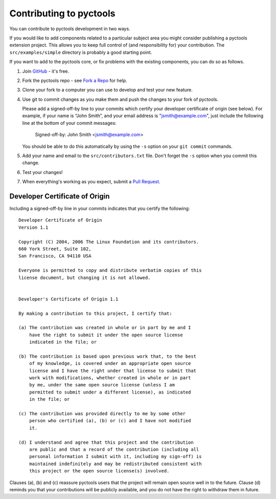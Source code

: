 .. This file is part of pyctools http://github.com/jim-easterbrook/pyctools
   Copyright pyctools contributors
   Released under the GNU GPL3 licence

Contributing to pyctools
========================

You can contribute to pyctools development in two ways.

If you would like to add components related to a particular subject area you might consider publishing a pyctools extension project.
This allows you to keep full control of (and responsibility for) your contribution.
The ``src/examples/simple`` directory is probably a good starting point.

If you want to add to the pyctools core, or fix problems with the existing components, you can do so as follows.

#. Join `GitHub <https://github.com/>`_ - it's free.
#. Fork the pyctools repo - see `Fork a Repo <https://help.github.com/articles/fork-a-repo/>`_ for help.
#. Clone your fork to a computer you can use to develop and test your new feature.
#. Use git to commit changes as you make them and push the changes to your fork of pyctools.
   
   Please add a signed-off-by line to your commits which certify your developer certificate of origin (see below).
   For example, if your name is “John Smith”, and your email address is "jsmith@example.com", just include the following line at the bottom of your commit messages:

       Signed-off-by: John Smith <jsmith@example.com>

   You should be able to do this automatically by using the ``-s`` option on your ``git commit`` commands.
#. Add your name and email to the ``src/contributors.txt`` file.
   Don't forget the ``-s`` option when you commit this change.
#. Test your changes!
#. When everything's working as you expect, submit a `Pull Request <https://help.github.com/articles/using-pull-requests/>`_.

Developer Certificate of Origin
-------------------------------

Including a signed-off-by line in your commits indicates that you certify the following::

  Developer Certificate of Origin
  Version 1.1

  Copyright (C) 2004, 2006 The Linux Foundation and its contributors.
  660 York Street, Suite 102,
  San Francisco, CA 94110 USA

  Everyone is permitted to copy and distribute verbatim copies of this
  license document, but changing it is not allowed.


  Developer's Certificate of Origin 1.1

  By making a contribution to this project, I certify that:

  (a) The contribution was created in whole or in part by me and I
      have the right to submit it under the open source license
      indicated in the file; or

  (b) The contribution is based upon previous work that, to the best
      of my knowledge, is covered under an appropriate open source
      license and I have the right under that license to submit that
      work with modifications, whether created in whole or in part
      by me, under the same open source license (unless I am
      permitted to submit under a different license), as indicated
      in the file; or

  (c) The contribution was provided directly to me by some other
      person who certified (a), (b) or (c) and I have not modified
      it.

  (d) I understand and agree that this project and the contribution
      are public and that a record of the contribution (including all
      personal information I submit with it, including my sign-off) is
      maintained indefinitely and may be redistributed consistent with
      this project or the open source license(s) involved.

Clauses (a), (b) and (c) reassure pyctools users that the project will remain open source well in to the future.
Clause (d) reminds you that your contributions will be publicly available, and you do not have the right to withdraw them in future.
